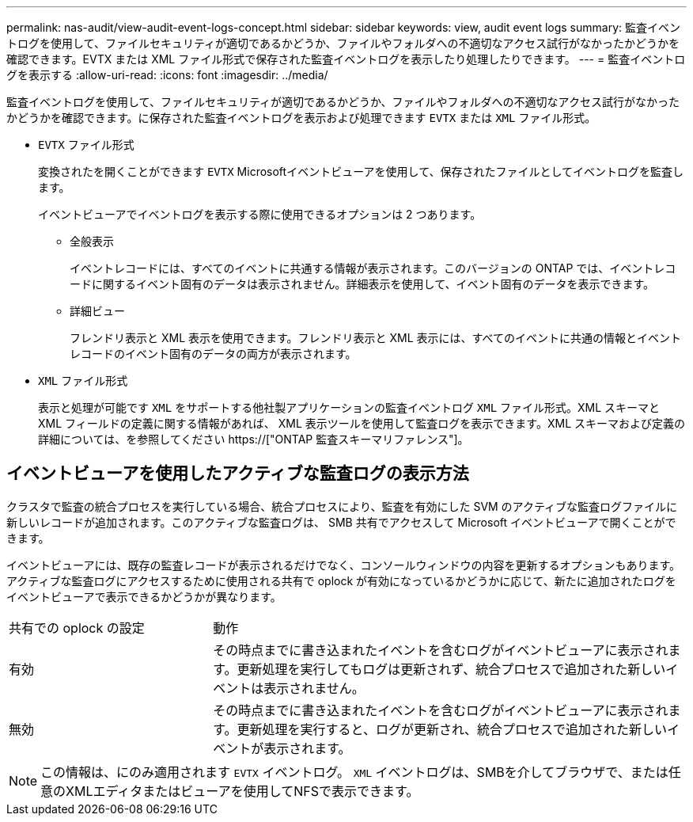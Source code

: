 ---
permalink: nas-audit/view-audit-event-logs-concept.html 
sidebar: sidebar 
keywords: view, audit event logs 
summary: 監査イベントログを使用して、ファイルセキュリティが適切であるかどうか、ファイルやフォルダへの不適切なアクセス試行がなかったかどうかを確認できます。EVTX または XML ファイル形式で保存された監査イベントログを表示したり処理したりできます。 
---
= 監査イベントログを表示する
:allow-uri-read: 
:icons: font
:imagesdir: ../media/


[role="lead"]
監査イベントログを使用して、ファイルセキュリティが適切であるかどうか、ファイルやフォルダへの不適切なアクセス試行がなかったかどうかを確認できます。に保存された監査イベントログを表示および処理できます `EVTX` または `XML` ファイル形式。

* `EVTX` ファイル形式
+
変換されたを開くことができます `EVTX` Microsoftイベントビューアを使用して、保存されたファイルとしてイベントログを監査します。

+
イベントビューアでイベントログを表示する際に使用できるオプションは 2 つあります。

+
** 全般表示
+
イベントレコードには、すべてのイベントに共通する情報が表示されます。このバージョンの ONTAP では、イベントレコードに関するイベント固有のデータは表示されません。詳細表示を使用して、イベント固有のデータを表示できます。

** 詳細ビュー
+
フレンドリ表示と XML 表示を使用できます。フレンドリ表示と XML 表示には、すべてのイベントに共通の情報とイベントレコードのイベント固有のデータの両方が表示されます。



* `XML` ファイル形式
+
表示と処理が可能です `XML` をサポートする他社製アプリケーションの監査イベントログ `XML` ファイル形式。XML スキーマと XML フィールドの定義に関する情報があれば、 XML 表示ツールを使用して監査ログを表示できます。XML スキーマおよび定義の詳細については、を参照してください https://["ONTAP 監査スキーマリファレンス"]。





== イベントビューアを使用したアクティブな監査ログの表示方法

クラスタで監査の統合プロセスを実行している場合、統合プロセスにより、監査を有効にした SVM のアクティブな監査ログファイルに新しいレコードが追加されます。このアクティブな監査ログは、 SMB 共有でアクセスして Microsoft イベントビューアで開くことができます。

イベントビューアには、既存の監査レコードが表示されるだけでなく、コンソールウィンドウの内容を更新するオプションもあります。アクティブな監査ログにアクセスするために使用される共有で oplock が有効になっているかどうかに応じて、新たに追加されたログをイベントビューアで表示できるかどうかが異なります。

[cols="30,70"]
|===


| 共有での oplock の設定 | 動作 


 a| 
有効
 a| 
その時点までに書き込まれたイベントを含むログがイベントビューアに表示されます。更新処理を実行してもログは更新されず、統合プロセスで追加された新しいイベントは表示されません。



 a| 
無効
 a| 
その時点までに書き込まれたイベントを含むログがイベントビューアに表示されます。更新処理を実行すると、ログが更新され、統合プロセスで追加された新しいイベントが表示されます。

|===
[NOTE]
====
この情報は、にのみ適用されます `EVTX` イベントログ。 `XML` イベントログは、SMBを介してブラウザで、または任意のXMLエディタまたはビューアを使用してNFSで表示できます。

====